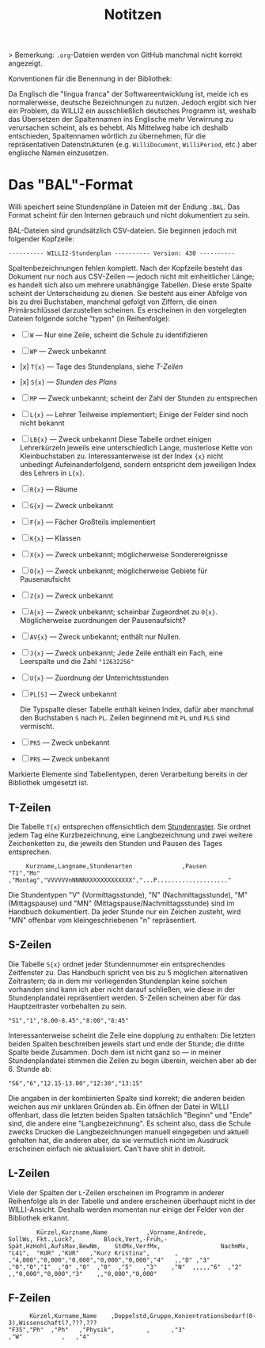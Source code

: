 #+title: Notitzen

> Bemerkung: ~.org~-Dateien werden von GitHub manchmal nicht korrekt angezeigt.

**** Konventionen für die Benennung in der Bibliothek:

Da Englisch die "lingua franca" der Softwareentwicklung ist, meide ich es normalerweise, deutsche Bezeichnungen zu nutzen. Jedoch ergibt sich hier ein Problem, da WILLI2 ein ausschließlich deutsches Programm ist, weshalb das Übersetzen der Spaltennamen ins Englische mehr Verwirrung zu verursachen scheint, als es behebt. Als Mittelweg habe ich deshalb entschieden, Spaltennamen wörtlich zu übernehmen, für die repräsentativen Datenstrukturen (e.g. ~WilliDocument~, ~WilliPeriod~, etc.) aber englische Namen einzusetzen.


* Das "BAL"-Format

Willi speichert seine Stundenpläne in Dateien mit der Endung ~.BAL~. Das Format scheint für den Internen gebrauch und nicht dokumentiert zu sein.

BAL-Dateien sind grundsätzlich CSV-dateien. Sie beginnen jedoch mit folgender Kopfzeile:

#+begin_example
---------- WILLI2-Stundenplan ---------- Version: 430 ----------
#+end_example

Spaltenbezeichnungen fehlen komplett. Nach der Kopfzeile besteht das Dokument nur noch aus CSV-Zeilen — jedoch nicht mit einheitlicher Länge; es handelt sich also um mehrere unabhängige Tabellen. Diese erste Spalte scheint der Unterscheidung zu dienen. Sie besteht aus einer Abfolge von bis zu drei Buchstaben, manchmal gefolgt von Ziffern, die einen Primärschlüssel darzustellen scheinen. Es erscheinen in den vorgelegten Dateien folgende solche "typen" (in Reihenfolge):

- [ ] ~W~ — Nur eine Zeile, scheint die Schule zu identifizieren
- [ ] ~WP~ — Zweck unbekannt
- [x] ~T{x}~ — Tage des Stundenplans, siehe [[T-Zeilen]]
- [x] ~S{x}~ — [[S-Zeilen][Stunden des Plans]]
- [ ] ~MP~ — Zweck unbekannt; scheint der Zahl der Stunden zu entsprechen
- [-] ~L{x}~ — Lehrer
  Teilweise implementiert; Einige der Felder sind noch nicht bekannt
- [ ] ~LB{x}~ — Zweck unbekannt
  Diese Tabelle ordnet einigen Lehrerkürzeln jeweils eine unterschiedlich Lange, musterlose Kette von Kleinbuchstaben zu. Interessanterweise ist der Index ~{x}~ nicht unbedingt Aufeinanderfolgend, sondern entspricht dem jeweiligen Index des Lehrers in ~L{x}~.
- [ ] ~R{x}~ — Räume
- [ ] ~G{x}~ — Zweck unbekannt
- [-] ~F{x}~ — Fächer
  Großteils implementiert
- [ ] ~K{x}~ — Klassen
- [ ] ~X{x}~ — Zweck unbekannt; möglicherweise Sonderereignisse
- [ ] ~O{x}~ — Zweck unbekannt; möglicherweise Gebiete für Pausenaufsicht
- [ ] ~Z{x}~ — Zweck unbekannt
- [ ] ~A{x}~ — Zweck unbekannt; scheinbar Zugeordnet zu ~O{x}~. Möglicherweise zuordnungen der Pausenaufsicht?
- [ ] ~AV{x}~ — Zweck unbekannt; enthält nur Nullen.
- [ ] ~J{x}~ — Zweck unbekannt; Jede Zeile enthält ein Fach, eine Leerspalte und die Zahl ~"12632256"~
- [ ] ~U{x}~ — Zuordnung der Unterrichtsstunden
- [ ] ~PL[S]~ — Zweck unbekannt

  Die Typspalte dieser Tabelle enthält keinen Index, dafür aber manchmal den Buchstaben ~S~ nach ~PL~. Zeilen beginnend mit ~PL~ und ~PLS~ sind vermischt.
- [ ] ~PKS~ — Zweck unbekannt
- [ ] ~PRS~ — Zweck unbekannt

Markierte Elemente sind Tabellentypen, deren Verarbeitung bereits in der Bibliothek umgesetzt ist.

** T-Zeilen

Die Tabelle ~T{x}~ entsprechen offensichtlich dem [[https://willi.wgg-neumarkt.de/handbuch/willi/willi.html][Stundenraster]]. Sie ordnet jedem Tag eine Kurzbezeichnung, eine Langbezeichnung und zwei weitere Zeichenketten zu, die jeweils den Stunden und Pausen des Tages entsprechen.

#+begin_example
     Kurzname,Langname,Stundenarten              ,Pausen
"T1","Mo"    ,"Montag","VVVVVVnNNNNXXXXXXXXXXXXX","...P...................."
#+end_example

Die Stundentypen "V" (Vormittagsstunde), "N" (Nachmittagsstunde), "M" (Mittagspause) und "MN" (Mittagspause/Nachmittagsstunde) sind im Handbuch dokumentiert. Da jeder Stunde nur ein Zeichen zusteht, wird "MN" offenbar vom kleingeschriebenen "n" repräsentiert.

** S-Zeilen

Die Tabelle ~S{x}~ ordnet jeder Stundennummer ein entsprechendes Zeitfenster zu. Das Handbuch spricht von bis zu 5 möglichen alternativen Zeitrastern; da in dem mir vorliegenden Stundenplan keine solchen vorhanden sind kann ich aber nicht darauf schließen, wie diese in der Stundenplandatei repräsentiert werden. S-Zeilen scheinen aber für das Hauptzeitraster vorbehalten zu sein.

#+begin_example
"S1","1","8.00-8.45","8:00","8:45"
#+end_example

Interessanterweise scheint die Zeile eine dopplung zu enthalten: Die letzten beiden Spalten beschreiben jeweils start und ende der Stunde; die dritte Spalte beide Zusammen. Doch dem ist nicht ganz so — in meiner Stundenplandatei stimmen die Zeilen zu begin überein, weichen aber ab der 6. Stunde ab:

#+begin_example
"S6","6","12.15-13.00","12:30","13:15"
#+end_example

Die angaben in der kombinierten Spalte sind korrekt; die anderen beiden weichen aus mir unklaren Gründen ab. Ein öffnen der Datei in WILLI offenbart, dass die letzten beiden Spalten tatsächlich "Beginn" und "Ende" sind, die andere eine "Langbezeichnung". Es scheint also, dass die Schule zwecks Drucken die Langbezeichnungen manuell eingegeben und aktuell gehalten hat, die anderen aber, da sie vermutlich nicht im Ausdruck erscheinen einfach nie aktualisiert. Can't have shit in detroit.

** L-Zeilen

Viele der Spalten der ~L~-Zeilen erscheinen im Programm in anderer Reihenfolge als in der Tabelle und andere erscheinen überhaupt nicht in der WILLI-Ansicht. Deshalb werden momentan nur einige der Felder von der Bibliothek erkannt.

#+begin_example
        Kürzel,Kurzname,Name           ,Vorname,Andrede,                                        SollWs, Fkt.,Lück?,        Block,Vert,-Früh,-Spät,HzHohl,AufsMax,BewNm,    StdMx,VerfMx,                 NachmMx,
"L41",  "KUR" ,"KUR"   ,"Kurz Kristina",       ,       ,"4,000","0,000","0,000","0,000","0,000","4"   ,,"D" ,"3"  ,"0","0","1"  ,"0" ,"0"  ,"0"  ,"5"   ,"3"    ,"N"  ,,,,,"6"  ,"2"   ,,"0,000","0,000","3"    ,,"0,000","0,000"
#+end_example

** F-Zeilen

#+begin_example
      Kürzel,Kurname,Name    ,Doppelstd,Gruppe,Konzentrationsbedarf(0-3),Wissenschaftl?,???,???
"F35","Ph"  ,"Ph"   ,"Physik",         ,      ,"3"                      ,"W"           ,   ,"4"
#+end_example
